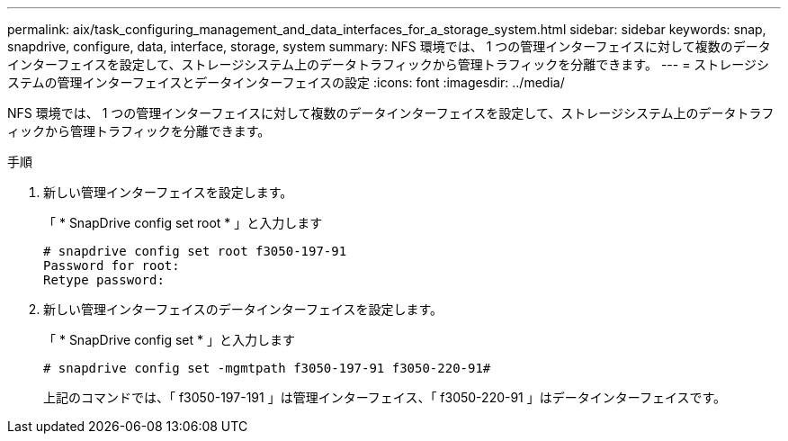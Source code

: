---
permalink: aix/task_configuring_management_and_data_interfaces_for_a_storage_system.html 
sidebar: sidebar 
keywords: snap, snapdrive, configure, data, interface, storage, system 
summary: NFS 環境では、 1 つの管理インターフェイスに対して複数のデータインターフェイスを設定して、ストレージシステム上のデータトラフィックから管理トラフィックを分離できます。 
---
= ストレージシステムの管理インターフェイスとデータインターフェイスの設定
:icons: font
:imagesdir: ../media/


[role="lead"]
NFS 環境では、 1 つの管理インターフェイスに対して複数のデータインターフェイスを設定して、ストレージシステム上のデータトラフィックから管理トラフィックを分離できます。

.手順
. 新しい管理インターフェイスを設定します。
+
「 * SnapDrive config set root * 」と入力します

+
[listing]
----
# snapdrive config set root f3050-197-91
Password for root:
Retype password:
----
. 新しい管理インターフェイスのデータインターフェイスを設定します。
+
「 * SnapDrive config set * 」と入力します

+
[listing]
----
# snapdrive config set -mgmtpath f3050-197-91 f3050-220-91#
----
+
上記のコマンドでは、「 f3050-197-191 」は管理インターフェイス、「 f3050-220-91 」はデータインターフェイスです。



